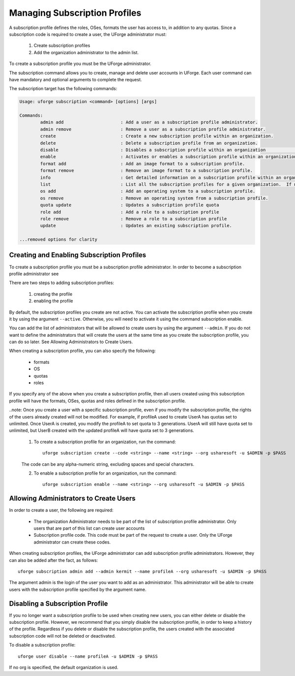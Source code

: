 .. Copyright (c) 2007-2016 UShareSoft, All rights reserved

.. _subscription-profiles:

Managing Subscription Profiles
------------------------------

A subscription profile defines the roles, OSes, formats the user has access to, in addition to any quotas. Since a subscription code is required to create a user, the UForge administrator must:

	1. Create subscription profiles
	2. Add the organization administrator to the admin list.

To create a subscription profile you must be the UForge administrator.

The subscription command allows you to create, manage and delete user accounts in UForge. Each user command can have mandatory and optional arguments to complete the request.

The subscription target has the following commands:

.. code-block:: shell

	Usage: uforge subscription <command> [options] [args]

	Commands:
		admin add                      : Add a user as a subscription profile administrator.
		admin remove                   : Remove a user as a subscription profile administrator.
		create                         : Create a new subscription profile within an organization.
		delete                         : Delete a subscription profile from an organization.
		disable                        : Disables a subscription profile within an organization                  (cannot be used to create users).
		enable                         : Activates or enables a subscription profile within an organization.
		format add                     : Add an image format to a subscription profile.
		format remove                  : Remove an image format to a subscription profile.
		info                           : Get detailed information on a subscription profile within an organization.
		list                           : List all the subscription profiles for a given organization.  If no organization is provided the default organization is used.
		os add                         : Add an operating system to a subscription profile.
		os remove                      : Remove an operating system from a subscription profile.
		quota update                   : Updates a subscription profile quota
		role add                       : Add a role to a subscription profile
		role remove                    : Remove a role to a subscription profile
		update                         : Updates an existing subscription profile.

	...removed options for clarity

Creating and Enabling Subscription Profiles
~~~~~~~~~~~~~~~~~~~~~~~~~~~~~~~~~~~~~~~~~~~

To create a subscription profile you must be a subscription profile administrator. In order to become a subscription profile administrator see 

There are two steps to adding subscription profiles:

	1. creating the profile
	2. enabling the profile

By default, the subscription profiles you create are not active. You can activate the subscription profile when you create it by using the argument ``--active``. Otherwise, you will need to activate it using the command subscription enable.

You can add the list of administrators that will be allowed to create users by using the argument ``--admin``.  If you do not want to define the administrators that will create the users at the same time as you create the subscription profile, you can do so later. See Allowing Administrators to Create Users.

When creating a subscription profile, you can also specify the following:

	* formats
	* OS
	* quotas
	* roles

If you specify any of the above when you create a subscription profile, then all users created using this subscription profile will have the formats, OSes, quotas and roles defined in the subscription profile.

..note: Once you create a user with a specific subscription profile, even if you modify the subscription profile, the rights of the users already created will not be modified. For example, if profileA used to create UserA has quotas set to unlimited. Once UserA is created, you modify the profileA to set quota to 3 generations. UserA will still have quota set to unlimited, but UserB created with the updated profileA will have quota set to 3 generations.

	1. To create a subscription profile for an organization, run the command::

		uforge subscription create --code <string> --name <string> --org usharesoft -u $ADMIN -p $PASS

	The code can be any alpha-numeric string, excluding spaces and special characters.

	2. To enable a subscription profile for an organization, run the command::

		uforge subscription enable --name <string> --org usharesoft -u $ADMIN -p $PASS

.. _subscription-administrator:

Allowing Administrators to Create Users
~~~~~~~~~~~~~~~~~~~~~~~~~~~~~~~~~~~~~~~

In order to create a user, the following are required:

	* The organization Administrator needs to be part of the list of subscription profile administrator. Only users that are part of this list can create user accounts
	* Subscription profile code. This code must be part of the request to create a user. Only the UForge administrator can create these codes.

When creating subscription profiles, the UForge administrator can add subscription profile administrators. However, they can also be added after the fact, as follows::

	uforge subscription admin add --admin kermit --name profileA --org usharesoft -u $ADMIN -p $PASS

The argument admin is the login of the user you want to add as an administrator. This administrator will be able to create users with the subscription profile specified by the argument name.

Disabling a Subscription Profile 
~~~~~~~~~~~~~~~~~~~~~~~~~~~~~~~~

If you no longer want a subscription profile to be used when creating new users, you can either delete or disable the subscription profile. However, we recommend that you simply disable the subscription profile, in order to keep a history of the profile. Regardless if you delete or disable the subscription profile, the users created with the associated subscription code will not be deleted or deactivated. 

To disable a subscription profile::

	uforge user disable --name profileA -u $ADMIN -p $PASS

If no org is specified, the default organization is used.
